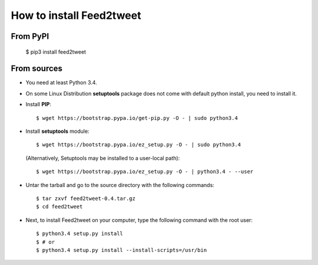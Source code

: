 How to install Feed2tweet
=========================
From PyPI
^^^^^^^^^
    $ pip3 install feed2tweet

From sources
^^^^^^^^^^^^
* You need at least Python 3.4.

* On some Linux Distribution **setuptools** package does not come with default python install, you need to install it.

* Install **PIP**::

    	$ wget https://bootstrap.pypa.io/get-pip.py -O - | sudo python3.4
    
    
* Install **setuptools** module::    
  
    $ wget https://bootstrap.pypa.io/ez_setup.py -O - | sudo python3.4
  (Alternatively, Setuptools may be installed to a user-local path)::
	  
	       $ wget https://bootstrap.pypa.io/ez_setup.py -O - | python3.4 - --user

* Untar the tarball and go to the source directory with the following commands::

    $ tar zxvf feed2tweet-0.4.tar.gz
    $ cd feed2tweet

* Next, to install Feed2tweet on your computer, type the following command with the root user::

    $ python3.4 setup.py install
    $ # or
    $ python3.4 setup.py install --install-scripts=/usr/bin

